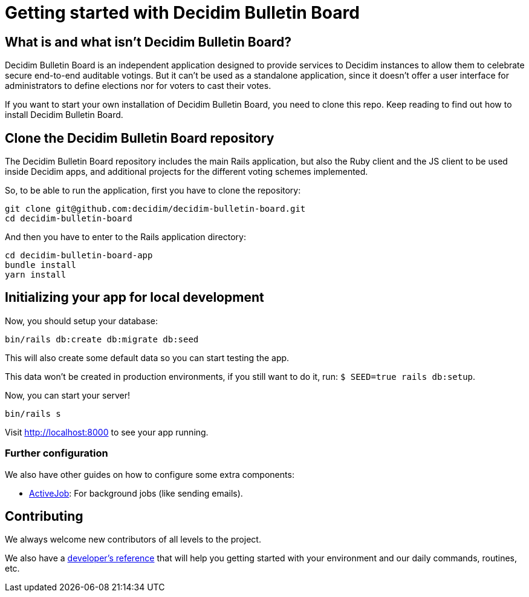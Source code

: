 = Getting started with Decidim Bulletin Board
:source-highlighter: highlightjs

== What is and what isn't Decidim Bulletin Board?

Decidim Bulletin Board is an independent application designed to provide services to Decidim instances to allow them to celebrate secure end-to-end auditable votings. But it can't be used as a standalone application, since it doesn't offer a user interface for administrators to define elections nor for voters to cast their votes.

If you want to start your own installation of Decidim Bulletin Board, you need to clone this repo. Keep reading to find out how to install Decidim Bulletin Board.

== Clone the Decidim Bulletin Board repository

The Decidim Bulletin Board repository includes the main Rails application, but also the Ruby client and the JS client to be used inside Decidim apps, and additional projects for the different voting schemes implemented.

So, to be able to run the application, first you have to clone the repository:

[source,console]
----
git clone git@github.com:decidim/decidim-bulletin-board.git
cd decidim-bulletin-board
----

And then you have to enter to the Rails application directory:

[source,console]
----
cd decidim-bulletin-board-app
bundle install
yarn install
----

== Initializing your app for local development

Now, you should setup your database:

[source,console]
----
bin/rails db:create db:migrate db:seed
----

This will also create some default data so you can start testing the app.

This data won't be created in production environments, if you still want to do it, run: `$ SEED=true rails db:setup`.

Now, you can start your server!

[source,console]
----
bin/rails s
----

Visit http://localhost:8000 to see your app running.

=== Further configuration

We also have other guides on how to configure some extra components:

* xref:services:activejob.adoc[ActiveJob]: For background jobs (like sending emails).

== Contributing

We always welcome new contributors of all levels to the project.

We also have a xref:develop:guide.adoc[developer's reference] that will help you getting started with your environment and our daily commands, routines, etc.

